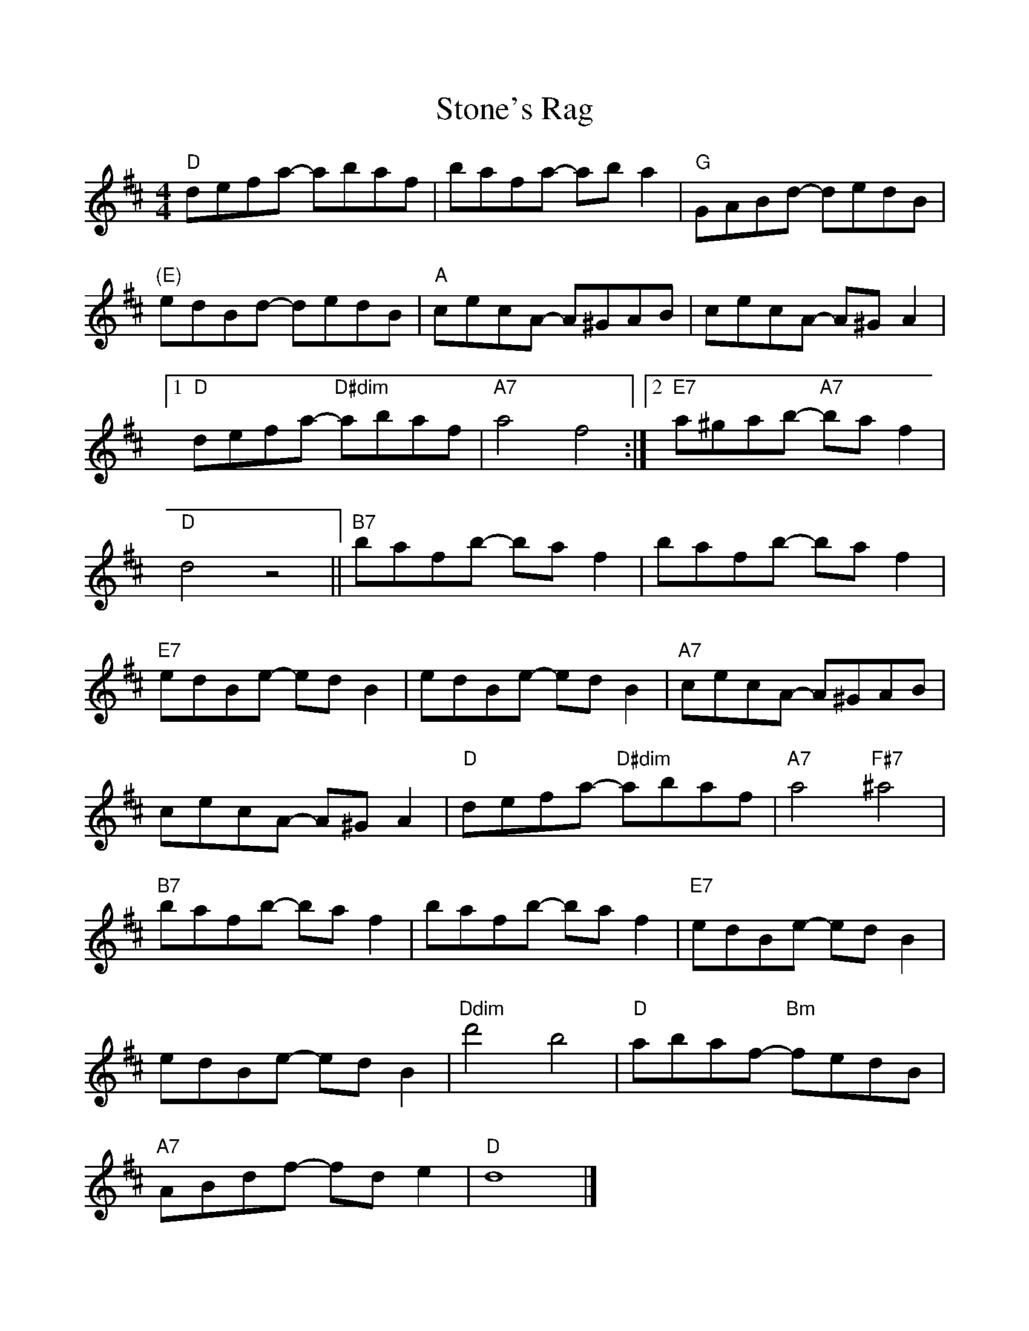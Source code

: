 %Scale the output
%%scale 0.965
%%format dulcimer.fmt
X:1
T:Stone's Rag
M:4/4
L:1/8
%Q: (beats per measure)
V:1 clef=treble octave=0
%%continueall 1
%%partsbox 1
%%writehistory 1
K:Dmaj
"D"defa- abaf|bafa- aba2|"G"GABd- dedB|"(E)"edBd- dedB|
"A"cecA- A^GAB|cecA- A^GA2| [1"D"defa- "D#dim"abaf|"A7"a4 f4:| [2 "E7"a^gab- "A7"baf2|"D"d4z4||
"B7"bafb- baf2|bafb- baf2|"E7"edBe- edB2|edBe- edB2|
"A7"cecA- A^GAB|cecA- A^GA2|"D"defa- "D#dim"abaf|"A7"a4 "F#7"^a4|
"B7"bafb- baf2|bafb- baf2|"E7"edBe- edB2|edBe- edB2|
"Ddim"d'4 b4|"D"abaf- "Bm"fedB|"A7"ABdf- fde2|"D"d8|]
